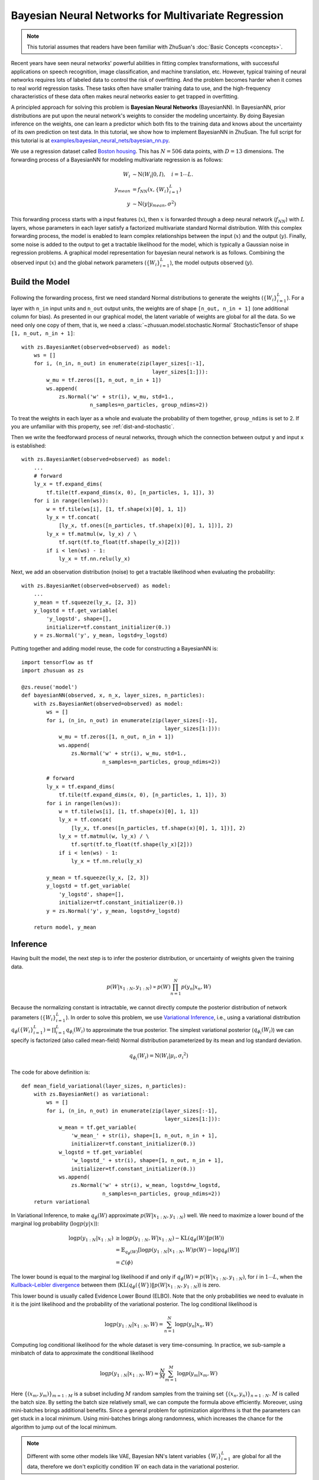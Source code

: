Bayesian Neural Networks for Multivariate Regression
====================================================

.. note::

    This tutorial assumes that readers have been familiar with ZhuSuan's
    :doc:`Basic Concepts <concepts>`.

Recent years have seen neural networks' powerful abilities in fitting complex
transformations, with successful applications on speech recognition, image
classification, and machine translation, etc. However, typical training of
neural networks requires lots of labeled data to control the risk of
overfitting. And the problem becomes harder when it comes to real world
regression tasks. These tasks often have smaller training data to use,
and the high-frequency characteristics of these data often makes neural
networks easier to get trapped in overfitting.

A principled approach for solving this problem is **Bayesian Neural Networks**
(BayesianNN). In BayesianNN, prior distributions are put upon the neural
network's weights to consider the modeling uncertainty. By doing Bayesian
inference on the weights, one can learn a predictor which both fits to the
training data and knows about the uncertainty of its own prediction on test
data. In this tutorial, we show how to implement BayesianNN in ZhuSuan.
The full script for this tutorial is at
`examples/bayesian_neural_nets/bayesian_nn.py <https://github.com/thu-ml/zhusuan/blob/master/examples/bayesian_neural_nets/bayesian_nn.py>`_.

We use a regression dataset called
`Boston housing <https://archive.ics.uci.edu/ml/datasets/Housing>`_. This has
:math:`N = 506` data points, with :math:`D = 13` dimensions.
The forwarding process of a BayesianNN for modeling multivariate regression is
as follows:

.. math::

    W_i &\sim \mathrm{N}(W_i|0, I),\quad i=1\cdots L. \\
    y_{mean} &= f_{NN}(x, \{W_i\}_{i=1}^L) \\
    y &\sim \mathrm{N}(y|y_{mean}, \sigma^2)

This forwarding process starts with a input features (:math:`x`), then
:math:`x` is forwarded through a deep neural network (:math:`f_{NN}`)
with :math:`L` layers, whose parameters in each layer satisfy a factorized
multivariate standard Normal distribution. With this complex forwarding
process, the model is enabled to learn complex relationships between the
input (:math:`x`) and the output (:math:`y`). Finally, some noise is added to
the output to get a tractable likelihood for the model, which is typically
a Gaussian noise in regression problems. A graphical model representation for
bayesian neural network is as follows. Combining the observed input (:math:`x`) and
the global network parameters (:math:`\{W_i\}_{i=1}^L`), the model outputs
observed (:math:`y`).

.. image:: ../static/images/bayesian_nn.png
    :align: center
    :width: 25%

Build the Model
---------------

Following the forwarding process, first we need standard Normal
distributions to generate the weights (:math:`\{W_i\}_{i=1}^L`).
For a layer with ``n_in`` input units and ``n_out`` output units, the weights
are of shape ``[n_out, n_in + 1]`` (one additional column for bias).
As presented in our graphical model, the latent variable of weights are global
for all the data. So we need only one copy of them, that is, we need a
:class:`~zhusuan.model.stochastic.Normal` StochasticTensor of shape
``[1, n_out, n_in + 1]``::

    with zs.BayesianNet(observed=observed) as model:
        ws = []
        for i, (n_in, n_out) in enumerate(zip(layer_sizes[:-1],
                                              layer_sizes[1:])):
            w_mu = tf.zeros([1, n_out, n_in + 1])
            ws.append(
                zs.Normal('w' + str(i), w_mu, std=1.,
                          n_samples=n_particles, group_ndims=2))

To treat the weights in each layer as a whole and evaluate the probability of
them together, ``group_ndims`` is set to 2. If you are unfamiliar with this
property, see :ref:`dist-and-stochastic`.

Then we write the feedforward process of neural networks, through which the
connection between output ``y`` and input ``x`` is established::

    with zs.BayesianNet(observed=observed) as model:
        ...
        # forward
        ly_x = tf.expand_dims(
            tf.tile(tf.expand_dims(x, 0), [n_particles, 1, 1]), 3)
        for i in range(len(ws)):
            w = tf.tile(ws[i], [1, tf.shape(x)[0], 1, 1])
            ly_x = tf.concat(
                [ly_x, tf.ones([n_particles, tf.shape(x)[0], 1, 1])], 2)
            ly_x = tf.matmul(w, ly_x) / \
                tf.sqrt(tf.to_float(tf.shape(ly_x)[2]))
            if i < len(ws) - 1:
                ly_x = tf.nn.relu(ly_x)

Next, we add an observation distribution (noise) to get a tractable
likelihood when evaluating the probability::

    with zs.BayesianNet(observed=observed) as model:
        ...
        y_mean = tf.squeeze(ly_x, [2, 3])
        y_logstd = tf.get_variable(
            'y_logstd', shape=[],
            initializer=tf.constant_initializer(0.))
        y = zs.Normal('y', y_mean, logstd=y_logstd)

Putting together and adding model reuse, the code for constructing a BayesianNN is::

    import tensorflow as tf
    import zhusuan as zs

    @zs.reuse('model')
    def bayesianNN(observed, x, n_x, layer_sizes, n_particles):
        with zs.BayesianNet(observed=observed) as model:
            ws = []
            for i, (n_in, n_out) in enumerate(zip(layer_sizes[:-1],
                                                  layer_sizes[1:])):
                w_mu = tf.zeros([1, n_out, n_in + 1])
                ws.append(
                    zs.Normal('w' + str(i), w_mu, std=1.,
                              n_samples=n_particles, group_ndims=2))

            # forward
            ly_x = tf.expand_dims(
                tf.tile(tf.expand_dims(x, 0), [n_particles, 1, 1]), 3)
            for i in range(len(ws)):
                w = tf.tile(ws[i], [1, tf.shape(x)[0], 1, 1])
                ly_x = tf.concat(
                    [ly_x, tf.ones([n_particles, tf.shape(x)[0], 1, 1])], 2)
                ly_x = tf.matmul(w, ly_x) / \
                    tf.sqrt(tf.to_float(tf.shape(ly_x)[2]))
                if i < len(ws) - 1:
                    ly_x = tf.nn.relu(ly_x)

            y_mean = tf.squeeze(ly_x, [2, 3])
            y_logstd = tf.get_variable(
                'y_logstd', shape=[],
                initializer=tf.constant_initializer(0.))
            y = zs.Normal('y', y_mean, logstd=y_logstd)

        return model, y_mean

Inference
---------

Having built the model, the next step is to infer the posterior distribution,
or uncertainty of weights given the training data.

.. math::

    p(W|x_{1:N}, y_{1:N}) \propto p(W)\prod_{n=1}^N p(y_n|x_n, W)

Because the normalizing constant is intractable, we cannot directly
compute the posterior distribution of network parameters
(:math:`\{W_i\}_{i=1}^L`). In order to solve this problem, we use
`Variational Inference <https://en.wikipedia.org/wiki/Variational_Bayesian_methods>`_,
i.e., using a variational distribution
:math:`q_{\phi}(\{W_i\}_{i=1}^L)=\prod_{i=1}^L{q_{\phi_i}(W_i)}` to
approximate the true posterior.
The simplest variational posterior (:math:`q_{\phi_i}(W_i)`) we can specify
is factorized (also called mean-field) Normal distribution parameterized
by its mean and log standard deviation.

.. math::

    q_{\phi_i}(W_i) = \mathrm{N}(W_i|\mu_i, {\sigma_i}^2)

The code for above definition is::

    def mean_field_variational(layer_sizes, n_particles):
        with zs.BayesianNet() as variational:
            ws = []
            for i, (n_in, n_out) in enumerate(zip(layer_sizes[:-1],
                                                  layer_sizes[1:])):
                w_mean = tf.get_variable(
                    'w_mean_' + str(i), shape=[1, n_out, n_in + 1],
                    initializer=tf.constant_initializer(0.))
                w_logstd = tf.get_variable(
                    'w_logstd_' + str(i), shape=[1, n_out, n_in + 1],
                    initializer=tf.constant_initializer(0.))
                ws.append(
                    zs.Normal('w' + str(i), w_mean, logstd=w_logstd,
                              n_samples=n_particles, group_ndims=2))
        return variational

In Variational Inference, to make :math:`q_{\phi}(W)` approximate
:math:`p(W|x_{1:N}, y_{1:N})` well.
We need to maximize a lower bound of the marginal log probability
(:math:`\log p(y|x)`):

.. math::

    \log p(y_{1:N}|x_{1:N}) &\geq \log p(y_{1:N}, W|x_{1:N}) - \mathrm{KL}(q_{\phi}(W)\|p(W)) \\
    &= \mathbb{E}_{q_{\phi}(W)} \left[\log p(y_{1:N}|x_{1:N}, W)p(W) - \log q_{\phi}(W)\right] \\
    &= \mathcal{L}(\phi)

The lower bound is equal to the marginal log
likelihood if and only if :math:`q_{\phi}(W) = p(W|x_{1:N}, y_{1:N})`,
for :math:`i` in :math:`1\cdots L`, when the
`Kullback–Leibler divergence <https://en.wikipedia.org/wiki/Kullback%E2%80%93Leibler_divergence>`_
between them (:math:`\mathrm{KL}(q_{\phi}(\{W\})\|p(W|x_{1:N}, y_{1:N})`)
is zero.

This lower bound is usually called Evidence Lower Bound (ELBO). Note that the
only probabilities we need to evaluate in it is the joint likelihood and
the probability of the variational posterior. The log conditional likelihood is

.. math::
    \log p(y_{1:N}|x_{1:N}, W) = \sum_{n=1}^N\log p(y_n|x_n, W)

Computing log conditional likelihood for the whole dataset is very time-consuming.
In practice, we sub-sample a minibatch of data to approximate the conditional
likelihood

.. math::
    \log p(y_{1:N}|x_{1:N}, W) \approx \frac{N}{M}\sum_{m=1}^M\log p(y_m| x_m, W)

Here :math:`\{(x_m, y_m)\}_{m=1:M}` is a subset including :math:`M`
random samples from the training set :math:`\{(x_n, y_n)\}_{n=1:N}`. :math:`M`
is called the batch size. By setting the batch size relatively small, we can
compute the formula above efficiently. Moreover, using mini-batches brings
additional benefits. Since a general problem for optimization algorithms is that the
parameters can get stuck in a local minimum. Using mini-batches brings along
randomness, which increases the chance for the algorithm to jump out of the local
minimum.

.. Note::

    Different with some other models like VAE, Bayesian NN's latent variables
    :math:`\{W_i\}_{i=1}^L` are global for all the data, therefore we don't
    explicitly condition :math:`W` on each data in the variational posterior.

We optimize this lower bound by
`stochastic gradient descent <https://en.wikipedia.org/wiki/Stochastic_gradient_descent>`_.
As we have done in the :doc:`VAE tutorial <vae>`,
the **Stochastic Gradient Variational Bayes** (SGVB) estimator is used.
The code for this part is::

    n_particles = tf.placeholder(tf.int32, shape=[], name='n_particles')
    x = tf.placeholder(tf.float32, shape=[None, n_x])
    y = tf.placeholder(tf.float32, shape=[None])
    layer_sizes = [n_x] + n_hiddens + [1]
    w_names = ['w' + str(i) for i in range(len(layer_sizes) - 1)]

    def log_joint(observed):
        model, _ = bayesianNN(observed, x, n_x, layer_sizes, n_particles)
        log_pws = model.local_log_prob(w_names)
        log_py_xw = model.local_log_prob('y')
        return tf.add_n(log_pws) + log_py_xw * N

    variational = mean_field_variational(layer_sizes, n_particles)
    qw_outputs = variational.query(w_names, outputs=True,
                                   local_log_prob=True)
    latent = dict(zip(w_names, qw_outputs))
    lower_bound = zs.variational.elbo(
        log_joint, observed={'y': y}, latent=latent, axis=0)
    cost = tf.reduce_mean(lower_bound.sgvb())
    lower_bound = tf.reduce_mean(lower_bound)

    optimizer = tf.train.AdamOptimizer(learning_rate=0.01)
    infer_op = optimizer.minimize(cost)

Evaluation
----------

What we've done above is to define the model and infer the parameters. The
main purpose of doing this is to predict about new data. The probability
distribution of new data (:math:`y`) given its input feature (:math:`x`)
and our training data (:math:`D`) is

.. math::

    p(y|x, D) = \int_W p(y|x, W)p(W|D)

Because we have learned the approximation of :math:`p(W|D)` by the variational
posterior :math:`q(W)`, we can substitute it into the equation

.. math::

    p(y|x, D) \simeq \int_W p(y|x, W)q(W)

Although the above integral is still intractable, Monte Carlo estimation
can be used to get an unbiased estimate of it by sampling from the variational
posterior

.. math::

    p(y|x, D) \simeq \frac{1}{M}\sum_{i=1}^M p(y|x, W^i)\quad W^i \sim q(W)

We can choose the mean of this predictive distribution to be our prediction
on new data

.. math::

    y^{pred} = \mathbb{E}_{p(y|x, D)} \; y \simeq \frac{1}{M}\sum_{i=1}^M \mathbb{E}_{p(y|x, W^i)} \; y \quad W^i \sim q(W)

First we need to pass the data placeholder and sampled latent parameters to the
BayesianNN model ::

    # prediction: rmse & log likelihood
    observed = dict((w_name, latent[w_name][0]) for w_name in w_names)
    observed.update({'y': y})
    model, y_mean = bayesianNN(observed, x, n_x, layer_sizes,
                               n_particles)

The predictive mean is given by ``y_mean``.
To see how this performs, we would like to compute some quantitative
measurements including
`Root Mean Squared Error (RMSE) <https://en.wikipedia.org/wiki/Root-mean-square_deviation>`_
and `log likelihood <https://en.wikipedia.org/wiki/Likelihood_function#Log-likelihood>`_.

RMSE is defined as the square root of the predictive mean square error,
smaller RMSE means better predictive accuracy:

.. math::
    RMSE = \sqrt{\frac{1}{N}\sum_{n=1}^N(y_n^{pred}-y_n^{target})^2}

Log likelihood (LL) is defined as the natural logarithm of the likelihood
function, larger LL means that the learned model fits the test data better:

.. math::

    LL &= \log p(y|x, D) \\
       &\simeq \log \int_W p(y|x, W)q(W) \\

This can also be computed by Monte Carlo estimation

.. math::

    LL \simeq \log \frac{1}{M}\sum_{i=1}^M p(y|x, W^i)\quad W^i\sim q(W)

To be noted, as we usually standardized the data to make
them have unit variance at beginning (check the full script
`examples/bayesian_neural_nets/bayesian_nn.py <https://github.com/thu-ml/zhusuan/blob/master/examples/bayesian_neural_nets/bayesian_nn.py>`_),
we need to count its effect in our evaluation formulas. RMSE is proportional
to the amplitude, therefore the final RMSE should be multiplied with
the standard deviation. For log likelihood, it needs to be subtracted by a
log term. All together, the code for evaluation is::

    # prediction: rmse & log likelihood
    observed = dict((w_name, latent[w_name][0]) for w_name in w_names)
    observed.update({'y': y})
    model, y_mean = bayesianNN(observed, x, n_x, layer_sizes,
                               n_particles)
    y_pred = tf.reduce_mean(y_mean, 0)
    rmse = tf.sqrt(tf.reduce_mean((y_pred - y) ** 2)) * std_y_train
    log_py_xw = model.local_log_prob('y')
    log_likelihood = tf.reduce_mean(zs.log_mean_exp(log_py_xw, 0)) - \
        tf.log(std_y_train)

Run Gradient Descent
--------------------

Again, everything is good before a run. Now add the following codes to
run the training loop and see how Bayesian Neural Networks performs::

    # Run the inference
    with tf.Session() as sess:
        sess.run(tf.global_variables_initializer())
        for epoch in range(1, epochs + 1):
            lbs = []
            for t in range(iters):
                x_batch = x_train[t * batch_size:(t + 1) * batch_size]
                y_batch = y_train[t * batch_size:(t + 1) * batch_size]
                _, lb = sess.run(
                    [infer_op, lower_bound],
                    feed_dict={n_particles: lb_samples,
                               x: x_batch, y: y_batch})
                lbs.append(lb)
            print('Epoch {}: Lower bound = {}'
                  .format(epoch, np.mean(lbs)))

            if epoch % test_freq == 0:
                test_lb, test_rmse, test_ll = sess.run(
                    [lower_bound, rmse, log_likelihood],
                    feed_dict={n_particles: ll_samples,
                               x: x_test, y: y_test})
                print('>> TEST')
                print('>> lower bound = {}, rmse = {}, log_likelihood '
                      '= {}'.format(test_lb, test_rmse, test_ll))

